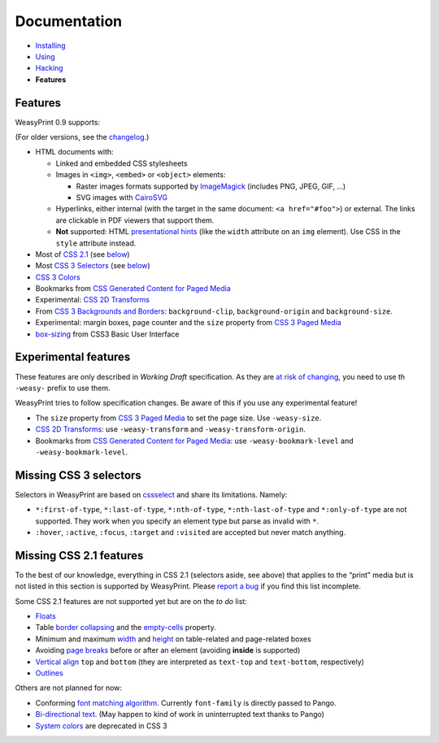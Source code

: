Documentation
=============

* `Installing </install/>`_
* `Using </using/>`_
* `Hacking </hacking/>`_
* **Features**

Features
~~~~~~~~

WeasyPrint 0.9 supports:

(For older versions, see the changelog_.)

.. _changelog: https://github.com/Kozea/WeasyPrint/blob/master/CHANGES

* HTML documents with:

  * Linked and embedded CSS stylesheets
  * Images in ``<img>``, ``<embed>`` or ``<object>`` elements:

    - Raster images formats supported by ImageMagick_ (includes
      PNG, JPEG, GIF, ...)
    - SVG images with CairoSVG_

  * Hyperlinks, either internal (with the target in the same document:
    ``<a href="#foo">``) or external. The links are clickable in PDF viewers
    that support them.
  * **Not** supported: HTML `presentational hints`_ (like the ``width``
    attribute on an ``img`` element). Use CSS in the ``style``
    attribute instead.

* Most of `CSS 2.1`_ (see below__)
* Most `CSS 3 Selectors`_ (see below__)
* `CSS 3 Colors`_
* Bookmarks from `CSS Generated Content for Paged Media`_
* Experimental: `CSS 2D Transforms`_
* From `CSS 3 Backgrounds and Borders`_: ``background-clip``,
  ``background-origin`` and ``background-size``.
* Experimental: margin boxes, page counter and the ``size`` property
  from `CSS 3 Paged Media`_
* `box-sizing`_ from CSS3 Basic User Interface

.. _PDF bookmarks: #pdf-bookmarks
__ #missing-css-2-1-features
__ #missing-css-3-selectors

.. _CairoSVG: http://cairosvg.org/
.. _ImageMagick: http://www.imagemagick.org/script/formats.php
.. _presentational hints: http://www.w3.org/TR/html5/rendering.html#presentational-hints
.. _CSS 2.1: http://www.w3.org/TR/CSS21/
.. _CSS 3 Colors: http://www.w3.org/TR/css3-color/
.. _CSS 3 Selectors: http://www.w3.org/TR/css3-selectors/
.. _CSS 3 Backgrounds and Borders: http://www.w3.org/TR/css3-background/
.. _box-sizing: http://www.w3.org/TR/css3-ui/#box-sizing

Experimental features
~~~~~~~~~~~~~~~~~~~~~

These features are only described in *Working Draft* specification.
As they are `at risk of changing`_, you need to use th ``-weasy-`` prefix
to use them.

WeasyPrint tries to follow specification changes. Be aware of this if you
use any experimental feature!

* The ``size`` property from `CSS 3 Paged Media`_ to set the page size.
  Use ``-weasy-size``.

* `CSS 2D Transforms`_: use ``-weasy-transform`` and
  ``-weasy-transform-origin``.

* Bookmarks from `CSS Generated Content for Paged Media`_: use
  ``-weasy-bookmark-level`` and ``-weasy-bookmark-level``.

.. _at risk of changing: http://www.w3.org/TR/css-2010/#experimental
.. _CSS 3 Paged Media: http://www.w3.org/TR/css3-page/
.. _CSS 2D Transforms: http://www.w3.org/TR/css3-2d-transforms/
.. _CSS Generated Content for Paged Media: http://dev.w3.org/csswg/css3-gcpm/#bookmarks


Missing CSS 3 selectors
~~~~~~~~~~~~~~~~~~~~~~~

Selectors in WeasyPrint are based on cssselect_ and share its limitations.
Namely:

* ``*:first-of-type``, ``*:last-of-type``, ``*:nth-of-type``,
  ``*:nth-last-of-type`` and ``*:only-of-type`` are not supported.
  They work when you specify an element type but parse as invalid with ``*``.
* ``:hover``, ``:active``, ``:focus``, ``:target`` and ``:visited``
  are accepted but never match anything.

.. _cssselect: http://packages.python.org/cssselect/


Missing CSS 2.1 features
~~~~~~~~~~~~~~~~~~~~~~~~

To the best of our knowledge, everything in CSS 2.1 (selectors aside, see
above) that applies to the “print” media but is not listed in this section
is supported by WeasyPrint. Please `report a bug`_ if you find this list
incomplete.

.. _report a bug: /community/#issue-bug-tracker

Some CSS 2.1 features are not supported yet but are on the *to do* list:

* Floats_
* Table `border collapsing`_ and the `empty-cells`_ property.
* Minimum and maximum width_ and height_ on table-related and page-related
  boxes
* Avoiding `page breaks`_ before or after an element
  (avoiding **inside** is supported)
* `Vertical align`_ ``top`` and ``bottom`` (they are interpreted as
  ``text-top`` and ``text-bottom``, respectively)
* Outlines_

Others are not planned for now:

* Conforming `font matching algorithm`_. Currently ``font-family``
  is directly passed to Pango.
* `Bi-directional text`_. (May happen to kind of work in uninterrupted text
  thanks to Pango)
* `System colors`_ are deprecated in CSS 3

.. _Floats: http://www.w3.org/TR/CSS21/visuren.html#floats
.. _Absolute: http://www.w3.org/TR/CSS21/visuren.html#absolute-positioning
.. _fixed: http://www.w3.org/TR/CSS21/visuren.html#fixed-positioning
.. _z-index: http://www.w3.org/TR/CSS21/visuren.html#layers
.. _relative: http://www.w3.org/TR/CSS21/visuren.html#relative-positioning
.. _Automatic table layout: http://www.w3.org/TR/CSS21/tables.html#auto-table-layout
.. _border collapsing: http://www.w3.org/TR/CSS21/tables.html#collapsing-borders
.. _empty-cells: http://www.w3.org/TR/CSS21/tables.html#empty-cells
.. _width: http://www.w3.org/TR/CSS21/visudet.html#min-max-widths
.. _height: http://www.w3.org/TR/CSS21/visudet.html#min-max-heights
.. _Vertical align: http://www.w3.org/TR/CSS21/visudet.html#propdef-vertical-align
.. _page breaks: http://www.w3.org/TR/CSS21/page.html#page-breaks
.. _font matching algorithm: http://www.w3.org/TR/CSS21/fonts.html#algorithm
.. _Bi-directional text: http://www.w3.org/TR/CSS21/visuren.html#direction
.. _System colors: http://www.w3.org/TR/CSS21/ui.html#system-colors
.. _Outlines: http://www.w3.org/TR/CSS21/ui.html#dynamic-outlines

